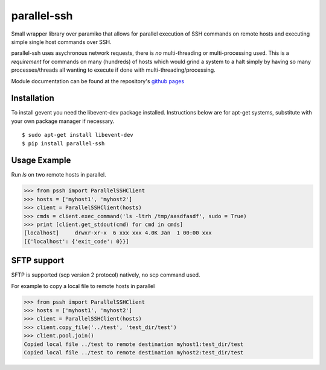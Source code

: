 parallel-ssh
============

Small wrapper library over paramiko that allows for parallel execution of SSH commands on remote hosts and executing simple single host commands over SSH.

parallel-ssh uses asychronous network requests, there is *no* multi-threading or multi-processing used. This is a *requirement* for commands on many (hundreds) of hosts which would grind a system to a halt simply by having so many processes/threads all wanting to execute if done with multi-threading/processing.

.. image:: https://api.travis-ci.org/pkittenis/parallel-ssh.png?branch=master
	:target: https://travis-ci.org/pkittenis/parallel-ssh

Module documentation can be found at the repository's `github pages`__

__ http://pkittenis.github.io/parallel-ssh

************
Installation
************
To install gevent you need the libevent-dev package installed. Instructions below are for apt-get systems, substitute with your own package manager if necessary.

::

	$ sudo apt-get install libevent-dev
	$ pip install parallel-ssh

*************
Usage Example
*************

Run `ls` on two remote hosts in parallel.

>>> from pssh import ParallelSSHClient
>>> hosts = ['myhost1', 'myhost2']
>>> client = ParallelSSHClient(hosts)
>>> cmds = client.exec_command('ls -ltrh /tmp/aasdfasdf', sudo = True)
>>> print [client.get_stdout(cmd) for cmd in cmds]
[localhost]     drwxr-xr-x  6 xxx xxx 4.0K Jan  1 00:00 xxx
[{'localhost': {'exit_code': 0}}]


************
SFTP support
************

SFTP is supported (scp version 2 protocol) natively, no scp command used.

For example to copy a local file to remote hosts in parallel

>>> from pssh import ParallelSSHClient
>>> hosts = ['myhost1', 'myhost2']
>>> client = ParallelSSHClient(hosts)
>>> client.copy_file('../test', 'test_dir/test')
>>> client.pool.join()
Copied local file ../test to remote destination myhost1:test_dir/test
Copied local file ../test to remote destination myhost2:test_dir/test
